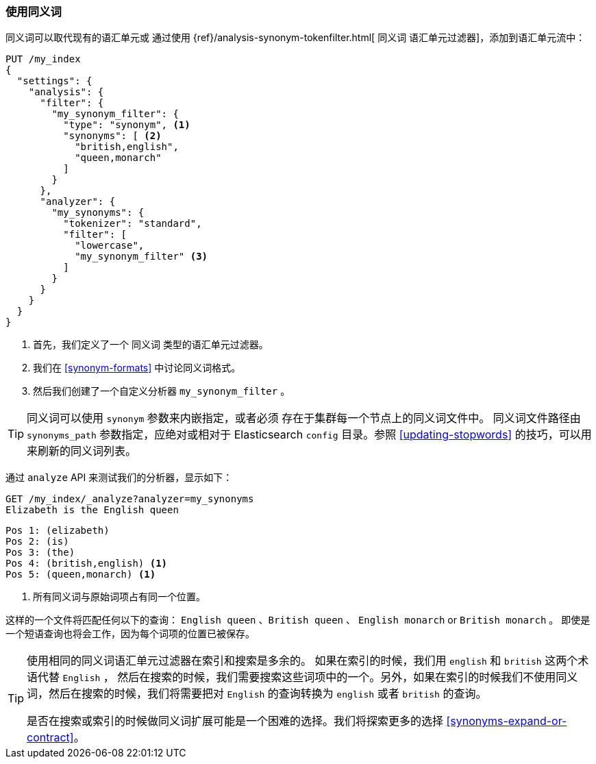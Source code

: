 [[using-synonyms]]
=== 使用同义词

同义词可以取代现有的语汇单元或 ((("synonyms", "using"))) 通过使用 ((("synonym token filter"))) {ref}/analysis-synonym-tokenfilter.html[ `同义词` 语汇单元过滤器]，添加到语汇单元流中：

[source,json]
-------------------------------------
PUT /my_index
{
  "settings": {
    "analysis": {
      "filter": {
        "my_synonym_filter": {
          "type": "synonym", <1>
          "synonyms": [ <2>
            "british,english",
            "queen,monarch"
          ]
        }
      },
      "analyzer": {
        "my_synonyms": {
          "tokenizer": "standard",
          "filter": [
            "lowercase",
            "my_synonym_filter" <3>
          ]
        }
      }
    }
  }
}
-------------------------------------
<1> 首先，我们定义了一个 `同义词` 类型的语汇单元过滤器。
<2> 我们在 <<synonym-formats>> 中讨论同义词格式。
<3> 然后我们创建了一个自定义分析器 `my_synonym_filter` 。

[TIP]
==================================================

同义词可以使用 `synonym` 参数来内嵌指定，或者必须 ((("synonyms", "specifying inline or in a separate file"))) 存在于集群每一个节点上的同义词文件中。
同义词文件路径由 `synonyms_path` 参数指定，应绝对或相对于 Elasticsearch `config` 目录。参照 <<updating-stopwords>> 的技巧，可以用来刷新的同义词列表。

==================================================

通过 `analyze` API 来测试我们的分析器，显示如下：

[source,json]
-------------------------------------
GET /my_index/_analyze?analyzer=my_synonyms
Elizabeth is the English queen
-------------------------------------

[source,text]
------------------------------------
Pos 1: (elizabeth)
Pos 2: (is)
Pos 3: (the)
Pos 4: (british,english) <1>
Pos 5: (queen,monarch) <1>
------------------------------------
<1> 所有同义词与原始词项占有同一个位置。

这样的一个文件将匹配任何以下的查询： `English queen` 、`British queen` 、 `English monarch` or `British monarch` 。
即使是一个短语查询也将会工作，因为每个词项的位置已被保存。

[TIP]
======================================

使用相同的同义词语汇单元过滤器在索引和搜索是多余的。((("synonym token filter", "using at index time versus search time")))  如果在索引的时候，我们用 `english` 和 `british` 这两个术语代替 `English` ，
然后在搜索的时候，我们需要搜索这些词项中的一个。另外，如果在索引的时候我们不使用同义词，然后在搜索的时候，我们将需要把对 `English` 的查询转换为 `english` 或者 `british` 的查询。

是否在搜索或索引的时候做同义词扩展可能是一个困难的选择。我们将探索更多的选择 <<synonyms-expand-or-contract>>。

======================================
